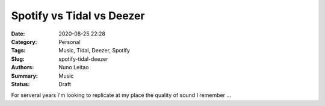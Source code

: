 Spotify vs Tidal vs Deezer
##########################

:Date: 2020-08-25 22:28
:Category: Personal
:Tags: Music, Tidal, Deezer, Spotify
:Slug: spotify-tidal-deezer
:Authors: Nuno Leitao
:Summary: Music
:Status: Draft

For serveral years I'm looking to replicate at my place the quality of sound I remember ...
